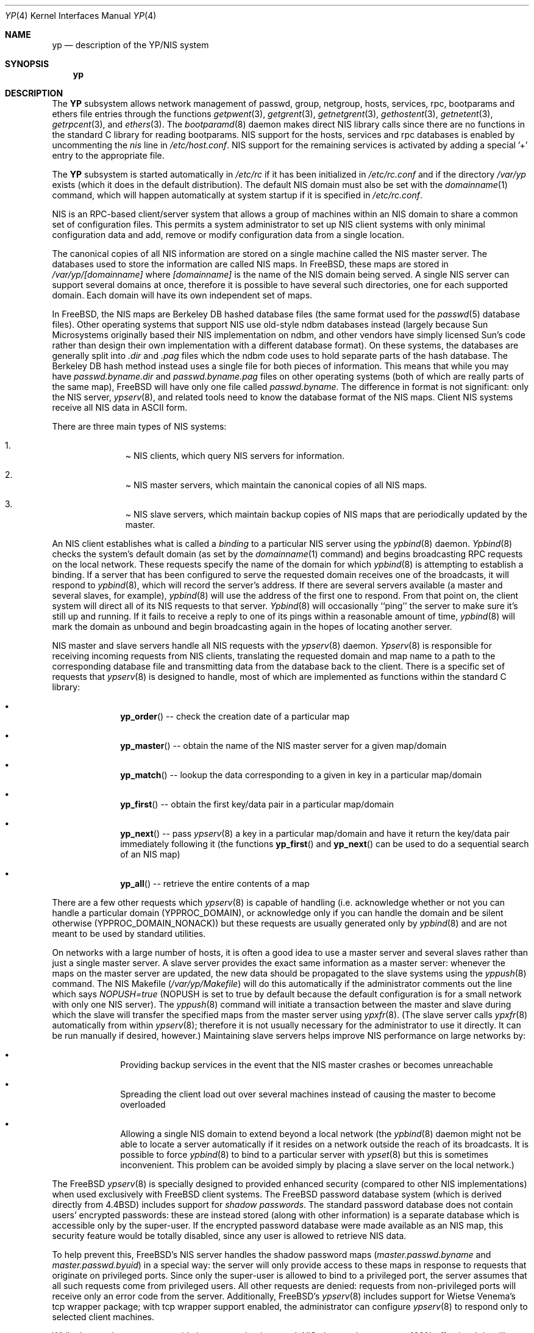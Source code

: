 .\" Copyright (c) 1992/3 Theo de Raadt <deraadt@fsa.ca>
.\" All rights reserved.
.\"
.\" Redistribution and use in source and binary forms, with or without
.\" modification, are permitted provided that the following conditions
.\" are met:
.\" 1. Redistributions of source code must retain the above copyright
.\"    notice, this list of conditions and the following disclaimer.
.\" 2. Redistributions in binary form must reproduce the above copyright
.\"    notice, this list of conditions and the following disclaimer in the
.\"    documentation and/or other materials provided with the distribution.
.\" 3. The name of the author may not be used to endorse or promote
.\"    products derived from this software without specific prior written
.\"    permission.
.\"
.\" THIS SOFTWARE IS PROVIDED BY THE AUTHOR ``AS IS'' AND ANY EXPRESS
.\" OR IMPLIED WARRANTIES, INCLUDING, BUT NOT LIMITED TO, THE IMPLIED
.\" WARRANTIES OF MERCHANTABILITY AND FITNESS FOR A PARTICULAR PURPOSE
.\" ARE DISCLAIMED.  IN NO EVENT SHALL THE AUTHOR BE LIABLE FOR ANY
.\" DIRECT, INDIRECT, INCIDENTAL, SPECIAL, EXEMPLARY, OR CONSEQUENTIAL
.\" DAMAGES (INCLUDING, BUT NOT LIMITED TO, PROCUREMENT OF SUBSTITUTE GOODS
.\" OR SERVICES; LOSS OF USE, DATA, OR PROFITS; OR BUSINESS INTERRUPTION)
.\" HOWEVER CAUSED AND ON ANY THEORY OF LIABILITY, WHETHER IN CONTRACT, STRICT
.\" LIABILITY, OR TORT (INCLUDING NEGLIGENCE OR OTHERWISE) ARISING IN ANY WAY
.\" OUT OF THE USE OF THIS SOFTWARE, EVEN IF ADVISED OF THE POSSIBILITY OF
.\" SUCH DAMAGE.
.\"
.\"     from: @(#)yp.8	1.0 (deraadt) 4/26/93
.\" $FreeBSD: src/share/man/man4/yp.4,v 1.14.2.1 1999/08/29 16:45:58 peter Exp $
.\"
.Dd April 5, 1993
.Dt YP 4
.Os BSD 4.2
.Sh NAME
.Nm yp
.Nd description of the YP/NIS system
.Sh SYNOPSIS
.Nm yp
.Sh DESCRIPTION
The
.Nm YP
subsystem allows network management of passwd, group, netgroup, hosts,
services, rpc, bootparams and ethers file
entries through the functions
.Xr getpwent 3 ,
.Xr getgrent 3 ,
.Xr getnetgrent 3 ,
.Xr gethostent 3 ,
.Xr getnetent 3 ,
.Xr getrpcent 3 ,
and
.Xr ethers 3 .
The
.Xr bootparamd 8
daemon makes direct
.Tn NIS
library calls since there are no
functions in the standard C library for reading bootparams.
.Tn NIS
support for the hosts, services and rpc databases is enabled by
uncommenting the
.Em nis
line in
.Pa /etc/host.conf .
.Tn NIS
support for the remaining services is
activated by adding a special '+' entry to the appropriate file.
.Pp
The
.Nm YP 
subsystem is started automatically in
.Pa /etc/rc
if it has been initialized in
.Pa /etc/rc.conf
and if the directory
.Pa /var/yp
exists (which it does in the default distribution). The default
.Tn NIS
domain must also be set with the
.Xr domainname 1
command, which will happen automatically at system startup if it is
specified in
.Pa /etc/rc.conf .
.Pp
.Tn NIS
is an
.Tn RPC Ns -based
client/server system that allows a group of
machines within an
.Tn NIS
domain to share a common set of configuration files. This permits a system
administrator to set up
.Tn NIS
client systems with only minimal configuration
data and add, remove or modify configuration data from a single location.
.Pp
The canonical copies of all
.Tn NIS
information are stored on a single machine
called the
.Em Tn NIS master server .
The databases used to store the information are called
.Em Tn NIS maps .
In
.Bx Free ,
these maps are stored in
.Pa /var/yp/[domainname]
where
.Pa [domainname]
is the name of the
.Tn NIS
domain being served. A single
.Tn NIS
server can
support several domains at once, therefore it is possible to have several
such directories, one for each supported domain. Each domain will have
its own independent set of maps.
.Pp
In
.Bx Free ,
the
.Tn NIS
maps are Berkeley DB hashed database files (the
same format used for the
.Xr passwd 5
database files). Other operating systems that support
.Tn NIS
use old-style
ndbm databases instead (largely because Sun Microsystems originally based
their
.Tn NIS
implementation on ndbm, and other vendors have simply licensed
Sun's code rather than design their own implementation with a different
database format). On these systems, the databases are generally split
into
.Em .dir
and
.Em .pag
files which the ndbm code uses to hold separate parts of the hash
database. The Berkeley DB hash method instead uses a single file for
both pieces of information. This means that while you may have
.Pa passwd.byname.dir
and
.Pa passwd.byname.pag
files on other operating systems (both of which are really parts of the
same map),
.Bx Free
will have only one file called
.Pa passwd.byname .
The difference in format is not significant: only the
.Tn NIS
server,
.Xr ypserv 8 ,
and related tools need to know the database format of the
.Tn NIS
maps. Client
.Tn NIS
systems receive all
.Tn NIS
data in
.Tn ASCII
form.
.Pp
There are three main types of
.Tn NIS
systems:
.Bl -enum -offset indent
.It
.Pa Tn NIS clients ,
which query
.Tn NIS
servers for information.
.It
.Pa Tn NIS master servers ,
which maintain the canonical copies of all
.Tn NIS
maps.
.It
.Pa Tn NIS slave servers ,
which maintain backup copies of
.Tn NIS
maps that are periodically
updated by the master.
.El
.Pp
An
.Tn NIS
client establishes what is called a
.Em binding
to a particular
.Tn NIS
server using the
.Xr ypbind 8
daemon.
.Xr Ypbind 8
checks the system's default domain (as set by the
.Xr domainname 1
command) and begins broadcasting
.Tn RPC
requests on the local network.
These requests specify the name of the domain for which
.Xr ypbind 8
is attempting to establish a binding. If a server that has been
configured to serve the requested domain receives one of the broadcasts,
it will respond to
.Xr ypbind 8 ,
which will record the server's address. If there are several servers
available (a master and several slaves, for example),
.Xr ypbind 8
will use the address of the first one to respond. From that point
on, the client system will direct all of its
.Tn NIS
requests to that server.
.Xr Ypbind 8
will occasionally ``ping'' the server to make sure it's still up
and running. If it fails to receive a reply to one of its pings
within a reasonable amount of time,
.Xr ypbind 8
will mark the domain as unbound and begin broadcasting again in the
hopes of locating another server.
.Pp
.Tn NIS
master and slave servers handle all
.Tn NIS
requests with the
.Xr ypserv 8
daemon.
.Xr Ypserv 8
is responsible for receiving incoming requests from
.Tn NIS
clients,
translating the requested domain and map name to a path to the
corresponding database file and transmitting data from the database
back to the client. There is a specific set of requests that
.Xr ypserv 8
is designed to handle, most of which are implemented as functions
within the standard C library:
.Bl -bullet -offset indent
.It
.Fn yp_order
-- check the creation date of a particular map
.It
.Fn yp_master
-- obtain the name of the
.Tn NIS
master server for a given
map/domain
.It
.Fn yp_match
-- lookup the data corresponding to a given in key in a particular
map/domain
.It
.Fn yp_first
-- obtain the first key/data pair in a particular map/domain
.It
.Fn yp_next
-- pass
.Xr ypserv 8
a key in a particular map/domain and have it return the
key/data pair immediately following it (the functions
.Fn yp_first
and
.Fn yp_next
can be used to do a sequential search of an
.Tn NIS
map)
.It
.Fn yp_all
-- retrieve the entire contents of a map
.El
.Pp
There are a few other requests which
.Xr ypserv 8
is capable of handling (i.e. acknowledge whether or not you can handle
a particular domain (YPPROC_DOMAIN), or acknowledge only if you can
handle the domain and be silent otherwise (YPPROC_DOMAIN_NONACK)) but
these requests are usually generated only by
.Xr ypbind 8
and are not meant to be used by standard utilities.
.Pp
On networks with a large number of hosts, it is often a good idea to
use a master server and several slaves rather than just a single master
server. A slave server provides the exact same information as a master
server: whenever the maps on the master server are updated, the new
data should be propagated to the slave systems using the
.Xr yppush 8
command. The
.Tn NIS
Makefile
.Pf ( Pa /var/yp/Makefile )
will do this automatically if the administrator comments out the
line which says
.Em NOPUSH=true
(NOPUSH is set to true by default because the default configuration is
for a small network with only one
.Tn NIS
server). The
.Xr yppush 8
command will initiate a transaction between the master and slave
during which the slave will transfer the specified maps from the
master server using
.Xr ypxfr 8 .
(The slave server calls
.Xr ypxfr 8
automatically from within
.Xr ypserv 8 ;
therefore it is not usually necessary for the administrator
to use it directly. It can be run manually if
desired, however.) Maintaining
slave servers helps improve
.Tn NIS
performance on large
networks by:
.Pp
.Bl -bullet -offset indent
.It
Providing backup services in the event that the
.Tn NIS
master crashes
or becomes unreachable
.It
Spreading the client load out over several machines instead of
causing the master to become overloaded
.It
Allowing a single
.Tn NIS
domain to extend beyond
a local network (the
.Xr ypbind 8
daemon might not be able to locate a server automatically if it resides on
a network outside the reach of its broadcasts. It is possible to force
.Xr ypbind 8
to bind to a particular server with
.Xr ypset 8
but this is sometimes inconvenient. This problem can be avoided simply by
placing a slave server on the local network.)
.El
.Pp
The
.Bx Free
.Xr ypserv 8
is specially designed to provided enhanced security (compared to
other
.Tn NIS
implementations) when used exclusively with
.Bx Free
client
systems. The
.Bx Free
password database system (which is derived directly
from
.Bx 4.4 )
includes support for
.Em "shadow passwords" .
The standard password database does not contain users' encrypted
passwords: these are instead stored (along with other information)
is a separate database which is accessible only by the super-user.
If the encrypted password database were made available as an
.Tn NIS
map, this security feature would be totally disabled, since any user
is allowed to retrieve
.Tn NIS
data.
.Pp
To help prevent this,
.Bx Free Ns 's
.Tn NIS
server handles the shadow password maps
.Pf ( Pa master.passwd.byname
and
.Pa master.passwd.byuid )
in a special way: the server will only provide access to these
maps in response to requests that originate on privileged ports.
Since only the super-user is allowed to bind to a privileged port,
the server assumes that all such requests come from privileged
users. All other requests are denied: requests from non-privileged
ports will receive only an error code from the server. Additionally,
.Bx Free Ns 's
.Xr ypserv 8
includes support for Wietse Venema's tcp wrapper package; with tcp
wrapper support enabled, the administrator can configure
.Xr ypserv 8
to respond only to selected client machines. 
.Pp
While these enhancements provide better security than stock
.Tn NIS Ns ,
they are by no means 100% effective. It is still possible for
someone with access to your network to spoof the server into disclosing
the shadow password maps.
.Pp
On the client side,
.Bx Free Ns 's
.Fn getpwent 3
functions will automatically search for the
.Pa master.passwd
maps and use them if they exist. If they do, they will be used, and
all fields in these special maps (class, password age and account
expiration) will be decoded. If they aren't found, the standard
.Pa passwd
maps will be used instead.
.Sh COMPATIBILITY
Some systems, such as SunOS 4.x, need
.Tn NIS
to be running in order
for their hostname resolution functions (
.Fn gethostbyname ,
.Fn gethostbyaddr ,
etc) to work properly. On these systems,
.Xr ypserv 8
performs
.Tn DNS
lookups when asked to return information about
a host that doesn't exist in its
.Pa hosts.byname
or
.Pa hosts.byaddr
maps.
.Bx Free Ns 's
resolver uses
.Tn DNS
by default (it can be made to use
.Tn NIS Ns ,
if desired), therefore its
.Tn NIS
server doesn't do
Tn DNS
lookups
by default. However,
.Xr ypserv 8
can be made to perform
.Tn DNS
lookups if it is started with a special
flag. It can also be made to register itself as an
.Tn NIS
v1 server
in order to placate certain systems that insist on the presence of
a v1 server 
.Pf ( Bx Free
uses only
.Tn NIS
v2, but many other systems,
including 
.Tn SunOS
4.x, search for both a v1 and v2 server when binding).
.Bx Free Ns 's
.Xr ypserv 8
does not actually handle
.Tn NIS
v1 requests, but this ``kludge mode''
is useful for silencing stubborn systems that search for both
a v1 and v2 server.
.Pp
(Please see the
.Xr ypserv 8
manual page for a detailed description of these special features
and flags.)
.Sh BUGS
While
.Bx Free
now has both
.Tn NIS
client and server capabilities, it does not yet have support for
.Xr ypupdated 8
or the
.Fn yp_update
function. Both of these require secure
.Tn RPC Ns ,
which
.Bx Free
doesn't
support yet either.
.Pp
The
.Xr getservent 3
and
.Xr getprotoent 3
functions do not yet have
.Tn NIS
support. Fortunately, these files
don't need to be updated that often.
.Pp
Many more manual pages should be written, especially
.Xr ypclnt 3 .
For the time being, seek out a local Sun machine and read the
manuals for there.
.Pp
Neither Sun nor this author have found a clean way to handle
the problems that occur when ypbind cannot find its server
upon bootup.
.Sh HISTORY
The
.Nm YP
subsystem was written from the ground up by
.An Theo de Raadt
to be compatible to Sun's implementation. Bug fixes, improvements
and
.Tn NIS
server support were later added by
.An Bill Paul Ns .
The server-side code was originally written by
.An Peter Eriksson
and
.An Tobias Reber
and is subject to the GNU Public License. No Sun code was
referenced.
